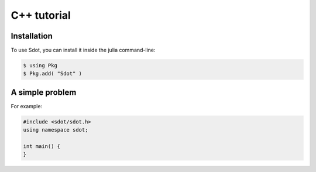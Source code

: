 C++ tutorial
============

Installation
------------

To use Sdot, you can install it inside the julia command-line:

.. code-block:: console

   $ using Pkg
   $ Pkg.add( "Sdot" )

A simple problem
----------------

For example:

.. code-block:: CPP
   
   #include <sdot/sdot.h>
   using namespace sdot;
   
   int main() {
   }

